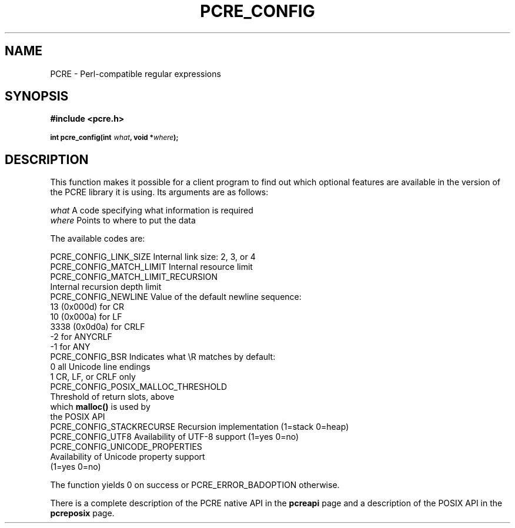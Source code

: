 .TH PCRE_CONFIG 3
.SH NAME
PCRE - Perl-compatible regular expressions
.SH SYNOPSIS
.rs
.sp
.B #include <pcre.h>
.PP
.SM
.B int pcre_config(int \fIwhat\fP, void *\fIwhere\fP);
.
.SH DESCRIPTION
.rs
.sp
This function makes it possible for a client program to find out which optional
features are available in the version of the PCRE library it is using. Its
arguments are as follows:
.sp
  \fIwhat\fP     A code specifying what information is required
  \fIwhere\fP    Points to where to put the data
.sp
The available codes are:
.sp
  PCRE_CONFIG_LINK_SIZE     Internal link size: 2, 3, or 4
  PCRE_CONFIG_MATCH_LIMIT   Internal resource limit
  PCRE_CONFIG_MATCH_LIMIT_RECURSION
                            Internal recursion depth limit
  PCRE_CONFIG_NEWLINE       Value of the default newline sequence:
                                13 (0x000d)    for CR
                                10 (0x000a)    for LF
                              3338 (0x0d0a)    for CRLF
                                -2             for ANYCRLF
                                -1             for ANY
  PCRE_CONFIG_BSR           Indicates what \eR matches by default:
                                 0             all Unicode line endings
                                 1             CR, LF, or CRLF only
  PCRE_CONFIG_POSIX_MALLOC_THRESHOLD
                            Threshold of return slots, above
                              which \fBmalloc()\fP is used by
                              the POSIX API
  PCRE_CONFIG_STACKRECURSE  Recursion implementation (1=stack 0=heap)
  PCRE_CONFIG_UTF8          Availability of UTF-8 support (1=yes 0=no)
  PCRE_CONFIG_UNICODE_PROPERTIES
                            Availability of Unicode property support
                              (1=yes 0=no)
.sp
The function yields 0 on success or PCRE_ERROR_BADOPTION otherwise.
.P
There is a complete description of the PCRE native API in the
.\" HREF
\fBpcreapi\fP
.\"
page and a description of the POSIX API in the
.\" HREF
\fBpcreposix\fP
.\"
page.
